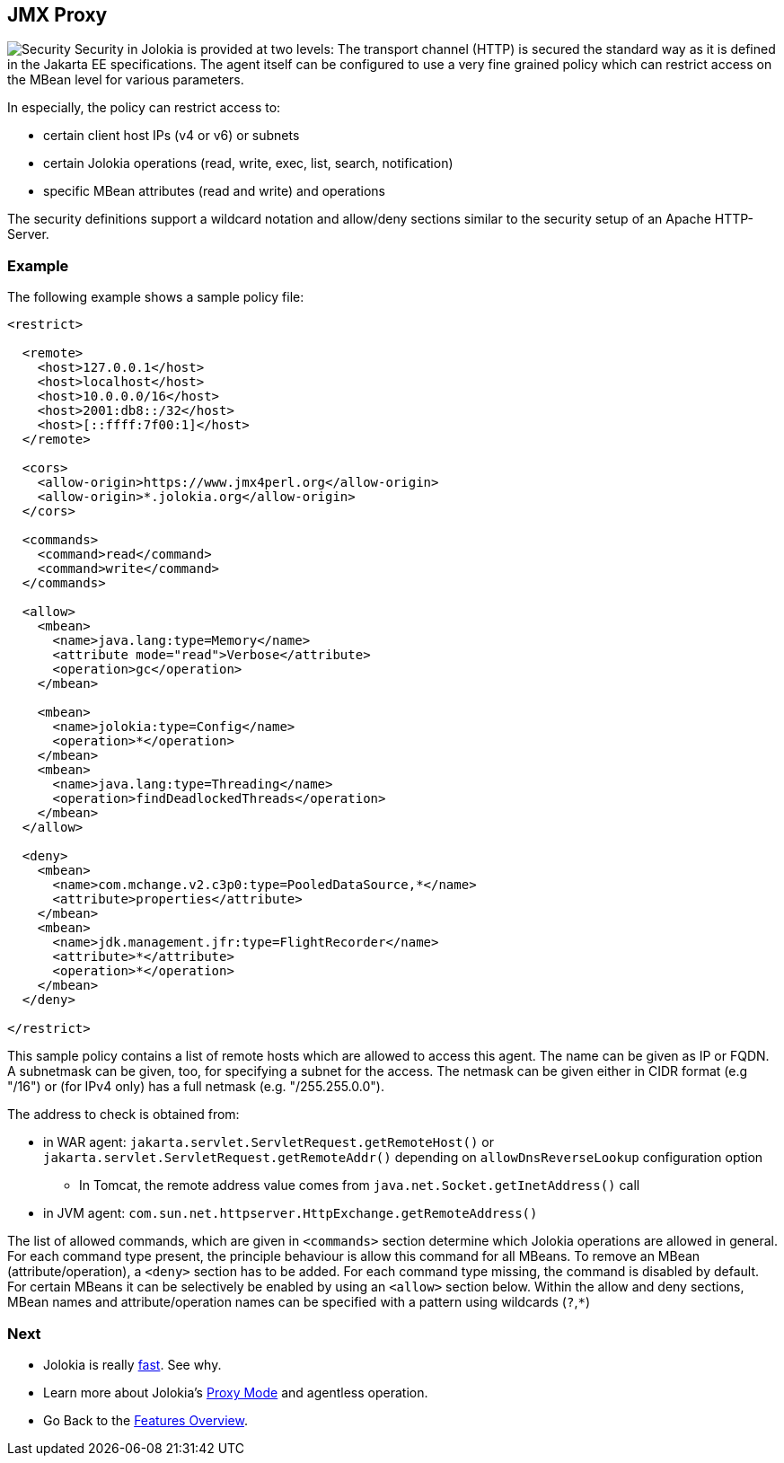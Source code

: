 ////
  Copyright 2009-2023 Roland Huss

  Licensed under the Apache License, Version 2.0 (the "License");
  you may not use this file except in compliance with the License.
  You may obtain a copy of the License at

        https://www.apache.org/licenses/LICENSE-2.0

  Unless required by applicable law or agreed to in writing, software
  distributed under the License is distributed on an "AS IS" BASIS,
  WITHOUT WARRANTIES OR CONDITIONS OF ANY KIND, either express or implied.
  See the License for the specific language governing permissions and
  limitations under the License.
////

== JMX Proxy

image:../images/features/secure_large.png["Security",role=right]
Security in Jolokia is provided at two levels: The transport
channel (HTTP) is secured the standard way as it is defined in
the Jakarta EE specifications. The agent itself can be configured to
use a very fine grained policy which can restrict access on
the MBean level for various parameters.

In especially, the policy can restrict access to:

* certain client host IPs (v4 or v6) or subnets
* certain Jolokia operations (read, write, exec, list, search, notification)
* specific MBean attributes (read and write) and operations

The security definitions support a wildcard notation and
allow/deny sections similar to the security setup of an Apache
HTTP-Server.

=== Example

The following example shows a sample policy file:

[source,xml]
----
<restrict>

  <remote>
    <host>127.0.0.1</host>
    <host>localhost</host>
    <host>10.0.0.0/16</host>
    <host>2001:db8::/32</host>
    <host>[::ffff:7f00:1]</host>
  </remote>

  <cors>
    <allow-origin>https://www.jmx4perl.org</allow-origin>
    <allow-origin>*.jolokia.org</allow-origin>
  </cors>

  <commands>
    <command>read</command>
    <command>write</command>
  </commands>

  <allow>
    <mbean>
      <name>java.lang:type=Memory</name>
      <attribute mode="read">Verbose</attribute>
      <operation>gc</operation>
    </mbean>

    <mbean>
      <name>jolokia:type=Config</name>
      <operation>*</operation>
    </mbean>
    <mbean>
      <name>java.lang:type=Threading</name>
      <operation>findDeadlockedThreads</operation>
    </mbean>
  </allow>

  <deny>
    <mbean>
      <name>com.mchange.v2.c3p0:type=PooledDataSource,*</name>
      <attribute>properties</attribute>
    </mbean>
    <mbean>
      <name>jdk.management.jfr:type=FlightRecorder</name>
      <attribute>*</attribute>
      <operation>*</operation>
    </mbean>
  </deny>

</restrict>
----

This sample policy contains a list of remote hosts which are
allowed to access this agent. The name can be given as IP or
FQDN. A  subnetmask can be given, too, for specifying a subnet
for the access. The netmask can be given either in CIDR format
(e.g "/16") or (for IPv4 only) has a full netmask (e.g. "/255.255.0.0").

The address to check is obtained from:

* in WAR agent: `jakarta.servlet.ServletRequest.getRemoteHost()` or `jakarta.servlet.ServletRequest.getRemoteAddr()` depending on `allowDnsReverseLookup` configuration option
** In Tomcat, the remote address value comes from `java.net.Socket.getInetAddress()` call
* in JVM agent: `com.sun.net.httpserver.HttpExchange.getRemoteAddress()`

The list of allowed commands, which are given in
`<commands>` section determine which Jolokia
operations are allowed in general.  For each command type
present, the principle behaviour is allow this command for all
MBeans. To remove an MBean (attribute/operation), a `<deny>`
section has to be added.  For each command type missing, the
command is disabled by default. For certain MBeans it can be
selectively be enabled by using an `<allow>`
section below. Within the allow and deny sections, MBean names
and attribute/operation names can be specified with a pattern
using wildcards (`?`,`*`)

=== Next

* Jolokia is really xref:fast.adoc[fast]. See why.
* Learn more about Jolokia's xref:proxy.adoc[Proxy Mode] and agentless operation.
* Go Back to the xref:../features.adoc[Features Overview].
